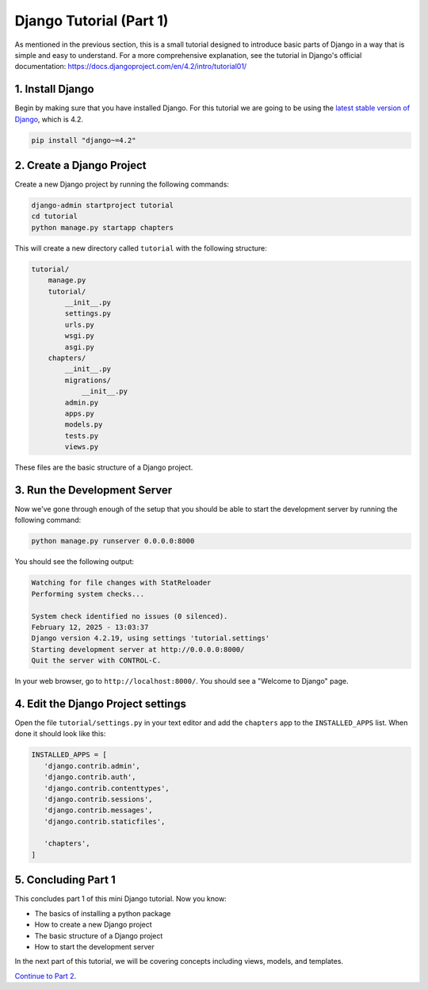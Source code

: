 ========================
Django Tutorial (Part 1)
========================

As mentioned in the previous section, this is a small tutorial designed to introduce basic parts of Django in a way that is simple and easy to understand. For a more comprehensive explanation, see the tutorial in Django's official documentation: https://docs.djangoproject.com/en/4.2/intro/tutorial01/

1. Install Django
=================

Begin by making sure that you have installed Django. For this tutorial we are going to be using the `latest stable version of Django`_, which is 4.2.

.. sourcecode:: sh

   pip install "django~=4.2"

2. Create a Django Project
==========================

Create a new Django project by running the following commands:

.. sourcecode:: sh

   django-admin startproject tutorial
   cd tutorial
   python manage.py startapp chapters

This will create a new directory called ``tutorial`` with the following structure:

.. code-block:: sh

   tutorial/
       manage.py
       tutorial/
           __init__.py
           settings.py
           urls.py
           wsgi.py
           asgi.py
       chapters/
           __init__.py
           migrations/
               __init__.py
           admin.py
           apps.py
           models.py
           tests.py
           views.py


These files are the basic structure of a Django project.

3. Run the Development Server
=============================

Now we've gone through enough of the setup that you should be able to start the development server by running the following command:

.. sourcecode:: sh

   python manage.py runserver 0.0.0.0:8000

You should see the following output:

.. code-block:: sh

   Watching for file changes with StatReloader
   Performing system checks...

   System check identified no issues (0 silenced).
   February 12, 2025 - 13:03:37
   Django version 4.2.19, using settings 'tutorial.settings'
   Starting development server at http://0.0.0.0:8000/
   Quit the server with CONTROL-C.


In your web browser, go to ``http://localhost:8000/``. You should see a "Welcome to Django" page.

.. image:: django-installed.png
   :alt: ChatterBot process flow diagram
   :align: center


4. Edit the Django Project settings
===================================

Open the file ``tutorial/settings.py`` in your text editor and add the ``chapters`` app to the ``INSTALLED_APPS`` list. When done it should look like this:

.. code-block:: python

   INSTALLED_APPS = [
      'django.contrib.admin',
      'django.contrib.auth',
      'django.contrib.contenttypes',
      'django.contrib.sessions',
      'django.contrib.messages',
      'django.contrib.staticfiles',

      'chapters',
   ]


5. Concluding Part 1
====================

This concludes part 1 of this mini Django tutorial. Now you know:

- The basics of installing a python package
- How to create a new Django project
- The basic structure of a Django project
- How to start the development server

In the next part of this tutorial, we will be covering concepts including views, models, and templates.

`Continue to Part 2`_.

.. _latest stable version of Django: https://www.djangoproject.com/download/
.. _Continue to Part 2: part-2.html
